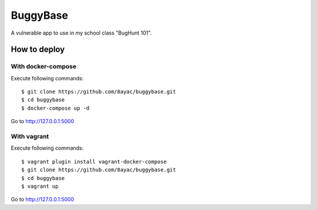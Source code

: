 #########
BuggyBase
#########

A vulnerable app to use in my school class "BugHunt 101".

How to deploy
=============

With docker-compose
-------------------

Execute following commands::

    $ git clone https://github.com/8ayac/buggybase.git
    $ cd buggybase
    $ docker-compose up -d

Go to http://127.0.0.1:5000

With vagrant
-------------------

Execute following commands::

    $ vagrant plugin install vagrant-docker-compose
    $ git clone https://github.com/8ayac/buggybase.git
    $ cd buggybase
    $ vagrant up

Go to http://127.0.0.1:5000